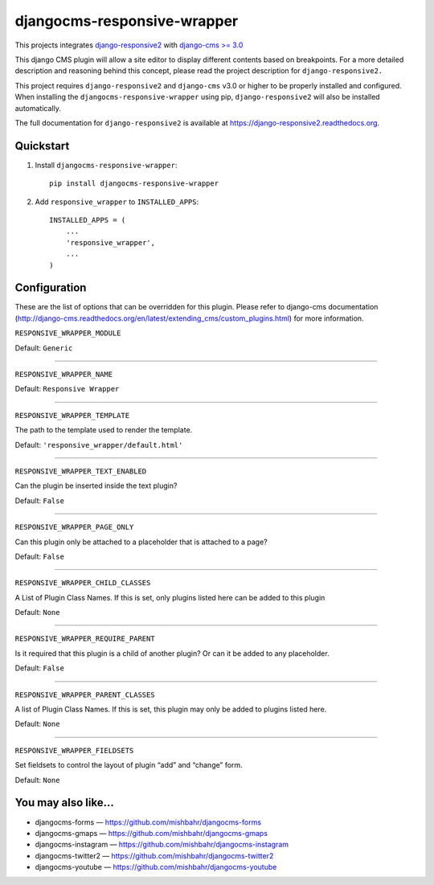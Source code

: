 =============================
djangocms-responsive-wrapper 
=============================

.. image:: http://img.shields.io/pypi/v/djangocms-responsive-wrapper.svg?style=flat-square
    :target: https://pypi.python.org/pypi/djangocms-responsive-wrapper/
    :alt: Latest Version

.. image:: http://img.shields.io/pypi/dm/djangocms-responsive-wrapper.svg?style=flat-square
    :target: https://pypi.python.org/pypi/djangocms-responsive-wrapper/
    :alt: Downloads

.. image:: http://img.shields.io/pypi/l/djangocms-responsive-wrapper.svg?style=flat-square
    :target: https://pypi.python.org/pypi/djangocms-responsive-wrapper/
    :alt: License


This projects integrates `django-responsive2 <https://github.com/mishbahr/django-responsive2>`_ with `django-cms >= 3.0 <https://github.com/divio/django-cms/>`_

This django CMS plugin will allow a site editor to display different contents based on breakpoints. For a more detailed description and reasoning behind this concept, please read the project description for ``django-responsive2.``

This project requires ``django-responsive2`` and ``django-cms`` v3.0 or higher to be properly installed and configured. When installing the ``djangocms-responsive-wrapper`` using pip, ``django-responsive2`` will also be installed automatically.

The full documentation for ``django-responsive2`` is available at https://django-responsive2.readthedocs.org.



Quickstart
----------

1. Install ``djangocms-responsive-wrapper``::

    pip install djangocms-responsive-wrapper

2. Add ``responsive_wrapper`` to ``INSTALLED_APPS``::

    INSTALLED_APPS = (
        ...
        'responsive_wrapper',
        ...
    )

Configuration
-------------

These are the list of options that can be overridden for this plugin. Please refer to django-cms documentation (http://django-cms.readthedocs.org/en/latest/extending_cms/custom_plugins.html) for more information.
 


``RESPONSIVE_WRAPPER_MODULE``

Default: ``Generic``

------------

``RESPONSIVE_WRAPPER_NAME``

Default: ``Responsive Wrapper``

------------

``RESPONSIVE_WRAPPER_TEMPLATE``

The path to the template used to render the template. 

Default: ``'responsive_wrapper/default.html'``

------------

``RESPONSIVE_WRAPPER_TEXT_ENABLED``

Can the plugin be inserted inside the text plugin?

Default: ``False``

------------

``RESPONSIVE_WRAPPER_PAGE_ONLY``

Can this plugin only be attached to a placeholder that is attached to a page?

Default: ``False``

------------

``RESPONSIVE_WRAPPER_CHILD_CLASSES``

A List of Plugin Class Names. If this is set, only plugins listed here can be added to this plugin

Default: ``None``

------------

``RESPONSIVE_WRAPPER_REQUIRE_PARENT``

Is it required that this plugin is a child of another plugin? Or can it be added to any placeholder.

Default: ``False``

------------

``RESPONSIVE_WRAPPER_PARENT_CLASSES``

A list of Plugin Class Names. If this is set, this plugin may only be added to plugins listed here.

Default: ``None``

------------

``RESPONSIVE_WRAPPER_FIELDSETS``

Set fieldsets to control the layout of plugin “add” and “change” form.

Default: ``None``


You may also like...
--------------------

* djangocms-forms — https://github.com/mishbahr/djangocms-forms
* djangocms-gmaps — https://github.com/mishbahr/djangocms-gmaps
* djangocms-instagram — https://github.com/mishbahr/djangocms-instagram
* djangocms-twitter2 — https://github.com/mishbahr/djangocms-twitter2
* djangocms-youtube — https://github.com/mishbahr/djangocms-youtube
